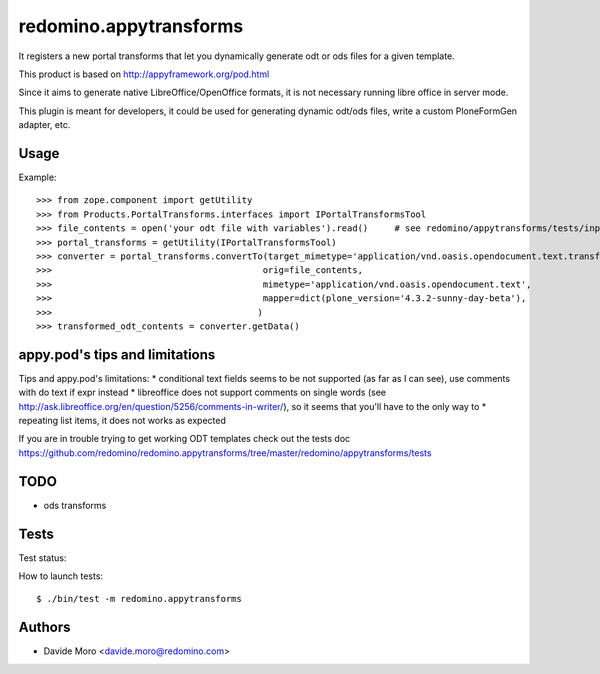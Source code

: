 redomino.appytransforms
=======================

It registers a new portal transforms that let you dynamically generate odt or ods files for a given template.

This product is based on http://appyframework.org/pod.html

Since it aims to generate native LibreOffice/OpenOffice formats, it is not necessary running libre office in server mode.

This plugin is meant for developers, it could be used for generating dynamic odt/ods files, write a custom PloneFormGen adapter, etc.

Usage
-----

Example::

    >>> from zope.component import getUtility
    >>> from Products.PortalTransforms.interfaces import IPortalTransformsTool
    >>> file_contents = open('your odt file with variables').read()     # see redomino/appytransforms/tests/input.odt
    >>> portal_transforms = getUtility(IPortalTransformsTool)
    >>> converter = portal_transforms.convertTo(target_mimetype='application/vnd.oasis.opendocument.text.transformed',
    >>>                                        orig=file_contents,
    >>>                                        mimetype='application/vnd.oasis.opendocument.text',
    >>>                                        mapper=dict(plone_version='4.3.2-sunny-day-beta'),
    >>>                                       )
    >>> transformed_odt_contents = converter.getData()

appy.pod's tips and limitations
-------------------------------

Tips and appy.pod's limitations:
* conditional text fields seems to be not supported (as far as I can see), use comments with do text if expr instead
* libreoffice does not support comments on single words (see http://ask.libreoffice.org/en/question/5256/comments-in-writer/), so it seems that you'll have to the only way to 
* repeating list items, it does not works as expected

If you are in trouble trying to get working ODT templates check out the tests doc https://github.com/redomino/redomino.appytransforms/tree/master/redomino/appytransforms/tests

TODO
----

* ods transforms


Tests
-----

Test status:

.. image:: https://secure.travis-ci.org/redomino/redomino.appytransforms.png
   :target: https://travis-ci.org/redomino/redomino.appytransforms

How to launch tests::

    $ ./bin/test -m redomino.appytransforms


Authors
-------

* Davide Moro <davide.moro@redomino.com>

